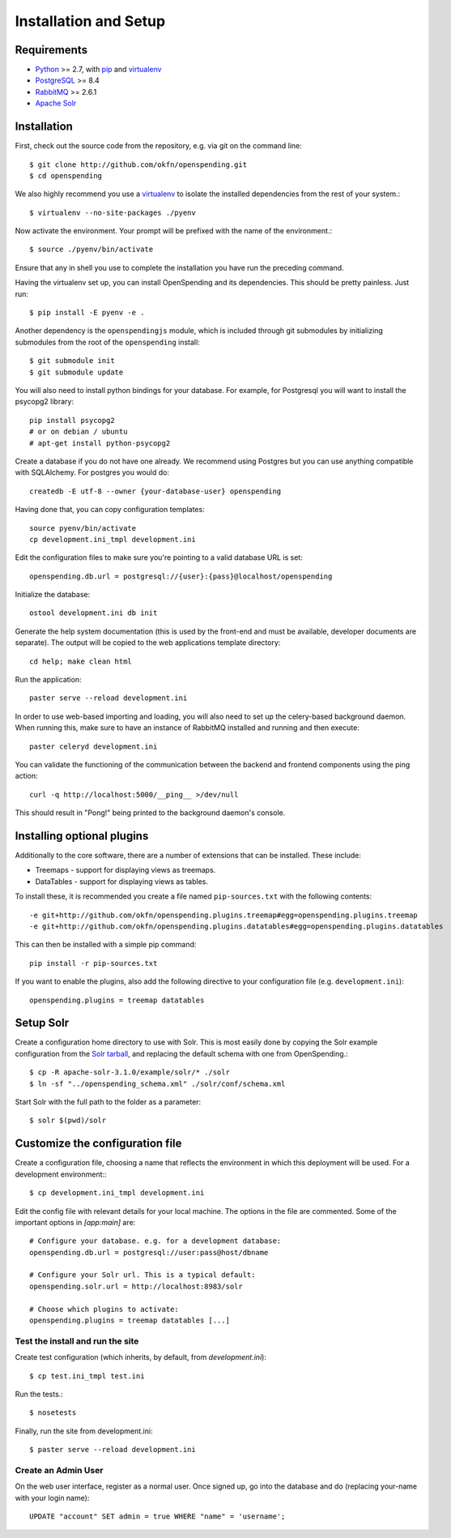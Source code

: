Installation and Setup
======================

Requirements
'''''''''''''

* Python_ >= 2.7, with pip_ and virtualenv_   
* PostgreSQL_ >= 8.4
* RabbitMQ_ >= 2.6.1
* `Apache Solr`_

.. _Python: http://www.python.org/
.. _PostgreSQL: http://www.postgres.org/
.. _RabbitMQ: http://www.rabbitmq.com//
.. _Apache Solr: http://lucene.apache.org/solr/
.. _virtualenv: http://pypi.python.org/pypi/virtualenv
.. _pip: http://pypi.python.org/pypi/pip

Installation
''''''''''''

First, check out the source code from the repository, e.g. via git on 
the command line::

    $ git clone http://github.com/okfn/openspending.git
    $ cd openspending

We also highly recommend you use a virtualenv_ to isolate the installed 
dependencies from the rest of your system.::

    $ virtualenv --no-site-packages ./pyenv

Now activate the environment. Your prompt will be prefixed with the name of
the environment.::

    $ source ./pyenv/bin/activate

Ensure that any in shell you use to complete the installation you have run the 
preceding command.

Having the virtualenv set up, you can install OpenSpending and its dependencies.
This should be pretty painless. Just run::

    $ pip install -E pyenv -e .

Another dependency is the ``openspendingjs`` module, which is included through
git submodules by initializing submodules from the root of the ``openspending``
install::

    $ git submodule init
    $ git submodule update 

You will also need to install python bindings for your database. For example,
for Postgresql you will want to install the psycopg2 library::

    pip install psycopg2
    # or on debian / ubuntu
    # apt-get install python-psycopg2


Create a database if you do not have one already. We recommend using Postgres
but you can use anything compatible with SQLAlchemy. For postgres you would do::

    createdb -E utf-8 --owner {your-database-user} openspending

Having done that, you can copy configuration templates::

    source pyenv/bin/activate
    cp development.ini_tmpl development.ini

Edit the configuration files to make sure you're pointing to a valid database 
URL is set::

    openspending.db.url = postgresql://{user}:{pass}@localhost/openspending

Initialize the database::

    ostool development.ini db init

Generate the help system documentation (this is used by the front-end
and must be available, developer documents are separate). The output 
will be copied to the web applications template directory::

    cd help; make clean html

Run the application::

    paster serve --reload development.ini

In order to use web-based importing and loading, you will also need to set up
the celery-based background daemon. When running this, make sure to have an
instance of RabbitMQ installed and running and then execute::

    paster celeryd development.ini

You can validate the functioning of the communication between the backend and
frontend components using the ping action::

    curl -q http://localhost:5000/__ping__ >/dev/null

This should result in "Pong!" being printed to the background daemon's console.

Installing optional plugins
'''''''''''''''''''''''''''

Additionally to the core software, there are a number of extensions that can 
be installed. These include: 

* Treemaps - support for displaying views as treemaps.
* DataTables - support for displaying views as tables.

To install these, it is recommended you create a file named ``pip-sources.txt``
with the following contents::

  -e git+http://github.com/okfn/openspending.plugins.treemap#egg=openspending.plugins.treemap
  -e git+http://github.com/okfn/openspending.plugins.datatables#egg=openspending.plugins.datatables

This can then be installed with a simple pip command:: 

  pip install -r pip-sources.txt

If you want to enable the plugins, also add the following directive to your
configuration file (e.g. ``development.ini``)::
  
  openspending.plugins = treemap datatables


Setup Solr
''''''''''

Create a configuration home directory to use with Solr. This is most easily 
done by copying the Solr example configuration from the `Solr tarball`_, and 
replacing the default schema with one from OpenSpending.::

    $ cp -R apache-solr-3.1.0/example/solr/* ./solr
    $ ln -sf "../openspending_schema.xml" ./solr/conf/schema.xml

.. _Solr tarball: http://www.apache.org/dyn/closer.cgi/lucene/solr/

Start Solr with the full path to the folder as a parameter: ::

    $ solr $(pwd)/solr


Customize the configuration file
''''''''''''''''''''''''''''''''

Create a configuration file, choosing a name that reflects the environment
in which this deployment will be used. For a development environment:::

    $ cp development.ini_tmpl development.ini

Edit the config file with relevant details for your local machine. The
options in the file are commented. Some of the important options in 
`[app:main]` are::
    
    # Configure your database. e.g. for a development database:
    openspending.db.url = postgresql://user:pass@host/dbname
    
    # Configure your Solr url. This is a typical default:
    openspending.solr.url = http://localhost:8983/solr
    
    # Choose which plugins to activate:
    openspending.plugins = treemap datatables [...]
    

Test the install and run the site
---------------------------------

Create test configuration (which inherits, by default, from `development.ini`): ::

    $ cp test.ini_tmpl test.ini

Run the tests.::

    $ nosetests 

Finally, run the site from development.ini::

    $ paster serve --reload development.ini

Create an Admin User
--------------------

On the web user interface, register as a normal user. Once signed up, go into 
the database and do (replacing your-name with your login name)::

  UPDATE "account" SET admin = true WHERE "name" = 'username';

